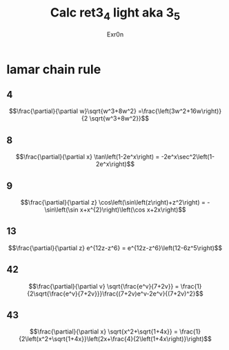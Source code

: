 #+AUTHOR: Exr0n
#+TITLE: Calc ret3_4 light aka 3_5
* lamar chain rule
** 4
   $$\frac{\partial}{\partial w}\sqrt{w^3+8w^2} =\frac{\left(3w^2+16w\right)}{2 \sqrt{w^3+8w^2}}$$
** 8
   $$\frac{\partial}{\partial x} \tan\left(1-2e^x\right) = -2e^x\sec^2\left(1-2e^x\right)$$
** 9
   $$\frac{\partial}{\partial z} \cos\left(\sin\left(z\right)+z^2\right) = -\sin\left(\sin x+x^{2}\right)\left(\cos x+2x\right)$$
** 13
   $$\frac{\partial}{\partial z} e^{12z-z^6} = e^{12z-z^6}\left(12-6z^5\right)$$
** 42
   $$\frac{\partial}{\partial v} \sqrt{\frac{e^v}{7+2v}} = \frac{1}{2\sqrt{\frac{e^v}{7+2v}}}\frac{(7+2v)e^v-2e^v}{(7+2v)^2}$$
** 43
   $$\frac{\partial}{\partial x} \sqrt{x^2+\sqrt{1+4x}} = \frac{1}{2\left(x^2+\sqrt{1+4x}}\left(2x+\frac{4}{2\left(1+4x\right)}\right)$$
